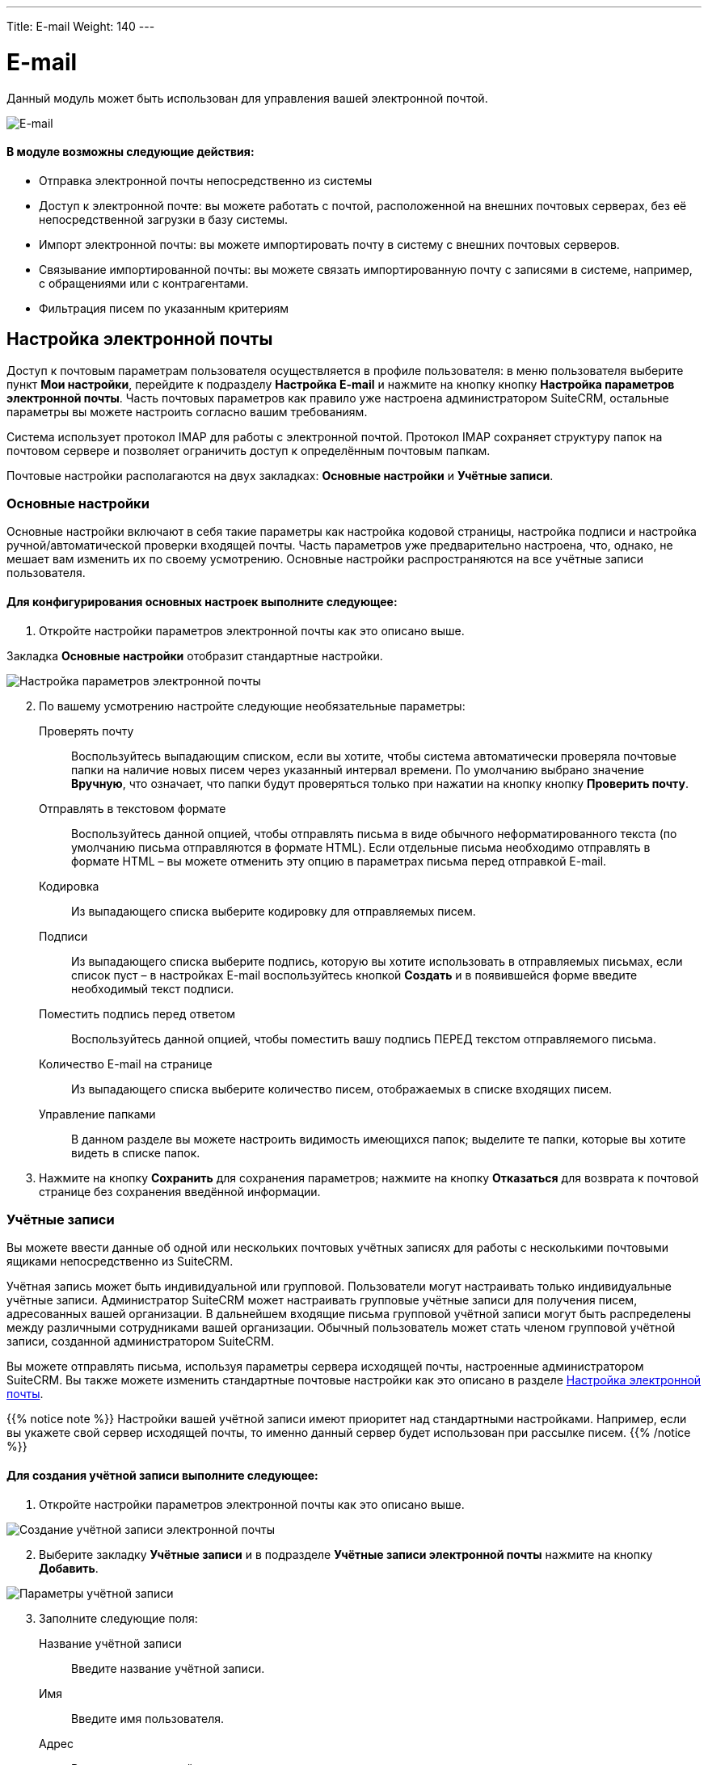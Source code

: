 ---
Title: E-mail
Weight: 140
---

:author: likhobory
:email: likhobory@mail.ru

:toc:
:toc-title: Оглавление 

:experimental:   

:imagesdir: /images/ru/user/core-modules/E-mail

ifdef::env-github[:imagesdir: ./../../../../master/static/images/ru/user/core-modules/E-mail]

:btn: btn:

ifdef::env-github[:btn:]


= E-mail


Данный модуль может быть использован для управления вашей электронной почтой. 

image:image1.png[E-mail] 
 
[discrete]
==== В модуле возможны следующие действия:

*	Отправка электронной почты непосредственно из системы 
*	Доступ к электронной почте: вы можете работать с почтой, расположенной на внешних почтовых серверах, без её непосредственной загрузки в базу системы. 
*	Импорт электронной почты: вы можете импортировать почту в систему с внешних почтовых серверов. 
*	Связывание импортированной почты: вы можете связать импортированную почту с записями в системе, например, с обращениями или с контрагентами.
*	Фильтрация писем по указанным критериям 



== Настройка электронной почты

Доступ к почтовым параметрам пользователя осуществляется в профиле пользователя: в меню пользователя выберите пункт *Мои настройки*, перейдите к подразделу *Настройка E-mail* и нажмите на кнопку кнопку {btn}[Настройка параметров электронной почты]. Часть почтовых параметров как правило уже настроена администратором SuiteCRM, остальные параметры вы можете настроить согласно вашим требованиям. 

Система использует протокол IMAP для работы с электронной почтой. Протокол IMAP  сохраняет структуру папок на почтовом сервере и позволяет ограничить доступ к определённым почтовым папкам.

Почтовые настройки располагаются на двух закладках: *Основные настройки* и *Учётные записи*.

=== Основные настройки

Основные настройки включают в себя такие параметры как настройка кодовой страницы, настройка подписи и настройка ручной/автоматической проверки входящей почты. Часть параметров уже предварительно настроена, что, однако, не мешает вам изменить их по своему усмотрению. Основные настройки распространяются на все учётные записи пользователя.  

[discrete]
==== Для конфигурирования основных настроек выполните следующее:

 .	Откройте настройки параметров электронной почты как это описано выше.

Закладка *Основные настройки* отобразит стандартные настройки. 

image:image2.png[Настройка параметров электронной почты] 
 
[start=2] 
 .	По вашему усмотрению настройте следующие необязательные параметры: 

Проверять почту:: Воспользуйтесь выпадающим списком, если вы хотите, чтобы система автоматически проверяла почтовые папки на наличие новых писем через указанный интервал времени. По умолчанию выбрано значение *Вручную*, что означает, что папки будут проверяться только при нажатии на кнопку кнопку {btn}[Проверить почту]. 
Отправлять в текстовом формате:: Воспользуйтесь данной опцией, чтобы отправлять письма в виде обычного неформатированного текста (по умолчанию письма отправляются в формате HTML).  Если отдельные письма необходимо отправлять в формате HTML – вы можете отменить эту опцию в параметрах письма перед отправкой E-mail.
Кодировка:: Из выпадающего списка выберите кодировку для отправляемых писем. 
Подписи:: Из выпадающего списка выберите подпись, которую вы хотите использовать в отправляемых письмах, если список пуст – в настройках E-mail воспользуйтесь кнопкой {btn}[Создать] и в появившейся форме введите необходимый текст подписи. 
Поместить подпись перед ответом:: Воспользуйтесь данной опцией, чтобы поместить вашу подпись ПЕРЕД текстом отправляемого письма. 
Количество E-mail на странице:: Из выпадающего списка выберите количество писем, отображаемых в списке входящих писем. 
Управление папками:: В данном разделе вы можете настроить видимость имеющихся папок; выделите те папки, которые вы хотите видеть в списке папок. 

[start=3]
 .	Нажмите на кнопку {btn}[Сохранить] для сохранения параметров; нажмите на кнопку {btn}[Отказаться] для возврата к почтовой странице без сохранения введённой информации. 


=== Учётные записи

Вы можете ввести данные об одной или нескольких почтовых учётных записях для работы с несколькими почтовыми ящиками непосредственно из SuiteCRM. 

Учётная запись может быть индивидуальной или групповой. Пользователи могут настраивать только индивидуальные учётные записи. Администратор SuiteCRM может настраивать групповые учётные записи для получения писем, адресованных вашей организации. В дальнейшем входящие письма групповой учётной записи могут быть распределены  между  различными сотрудниками вашей организации. Обычный пользователь может стать членом групповой учётной записи, созданной администратором SuiteCRM.
  
Вы можете отправлять письма, используя параметры сервера исходящей почты, настроенные администратором SuiteCRM. Вы также можете изменить стандартные почтовые настройки как это описано в разделе <<Настройка электронной почты>>.

{{% notice note %}}
Настройки вашей учётной записи имеют приоритет над стандартными настройками. Например, если вы укажете свой сервер исходящей почты, то именно данный сервер будет использован при рассылке писем.
{{% /notice %}}

[discrete]
==== Для создания учётной записи выполните следующее:

 .	Откройте настройки параметров электронной почты как это описано выше.
 
image:image3.png[Создание учётной записи электронной почты] 

[start=2]
 .	Выберите закладку *Учётные записи* и в подразделе *Учётные записи электронной почты* нажмите на кнопку {btn}[Добавить].

image:image4.png[Параметры учётной записи] 
 
[start=3]
 .	Заполните следующие поля:
Название учётной записи:: Введите название учётной записи.
Имя:: Введите имя пользователя.
Адрес:: Введите электронный адрес пользователя.
Логин:: Введите логин пользователя, некоторые почтовые серверы в качестве логина требуют указывать электронный адрес пользователя.
Пароль:: Введите пароль пользователя.
Сервер входящей почты:: Введите адрес сервера входящей почты.
Протокол почтового сервера:: Из выпадающего списка выберите протокол IMAP. 
При выборе протокола  IMAP в настройках отображаются дополнительные поля:

Проверяемые папки::: По умолчанию проверяется папка *INBOX*, при необходимости нажмите на кнопку {btn}[Выбрать] для просмотра доступных папок почтового сервера. После выбора необходимых папок нажмите на кнопку {btn}[ОК]. Для выбора сразу нескольких папок используйте клавиши *Shift* или *Ctrl*. Содержимое выбранных папок будет отображаться в списке входящих писем. 
Удалённые::: Нажмите на кнопку {btn}[Выбрать] для выбора папки для удалённых писем. После выбора папки нажмите на кнопку {btn}[ОК].

Отправленные::: Нажмите на кнопку {btn}[Выбрать] для выбора папки для отправленных писем. После выбора папки нажмите на кнопку {btn}[ОК].

Порт:: Система автоматически заполняет данное поле при выборе почтового протокола. 
Использовать SSL:: Отметьте данную опцию, если  сервер использует  SSL-соединение. Система автоматически настраивает данный параметр, если выбрана опция  *Установить параметры Gmail™*.

Нажмите на кнопку {btn}[Тест настроек] для проверки корректности введённых данных. 

[start=4]
 . В подразделе *Параметры исходящей почты* настройте следующие параметры:

Также пересылать на адрес:: Если вы хотите, чтобы все исходящие письма также пересылались на дополнительный адрес – укажите его здесь.
Сервер исходящей почты:: Из выпадающего списка выберите сервер исходящей почты. Вы можете использовать как стандартный исходящей почты, так и указать новый, как это описано в разделе <<Добавление сервера исходящей почты>>.

[start=5]
 .	Нажмите на кнопку {btn}[Сохранить] для создания учётной записи.

Текущая учётная запись отображается и подсвечивается в списке активных учётных записей, который расположен в левой части формы. В этом списке отображаются все созданные вами учётные записи. Если вы выбираете другую учётную запись, то вы не сможете работать с письмами предыдущей учётной записи. Те групповые учётные записи, к которым вы имеете доступ, также отображаются в списке активных учётных записей.  При выборе нескольких учётных записей удерживайте клавишу Ctrl (для пользователей Windows) или  клавишу CMD (для пользователей Macintosh).

[start=6]
 .	Для добавления другой учётной записи нажмите на кнопку {btn}[Добавить] или нажмите на кнопку {btn}[Закрыть] для закрытия окна настроек.

== Добавление сервера исходящей почты

 .	Откройте настройки параметров электронной почты как это описано выше и в подразделе *Серверы исходящей почты* нажмите на кнопку {btn}[Добавить].  Вы можете выбрать предустановленные параметры для Gmail, Yahoo!, Exchange, или указать собственные параметры. Для добавления информации о почтовом сервере Google нажмите на кнопку {btn}[Установить параметры Gmail]. Система соответствующим образом заполнит все необходимые поля. 
 .	Укажите имя и адрес отправителя, имя сервера, порт логин и пароль (если используется SMTP-аутентификация).

image:image5.png[Параметры сервера исходящей почты]  

[start=3]
 .	Нажмите на кнопку {btn}[Отправка тестового письма] для проверки настроек сервера исходящей почты. 
 .	Нажмите на кнопку {btn}[Готово] для сохранения параметров сервера, в этом случае название сервера появится в выпадающем списке серверов исходящей почты. 

== Описание элементов интерфейса
 
Форма списка электронной почты содержит как стандартные элементы (например, элементы 
link:../../introduction/user-interface/views/#_навигация_и_сортировка[навигации и сортировки записей]), так и специфические значки и кнопки:

[horizontal] 
image:image1a.png[Кнопка переключения между учётными записями]:: Кнопка переключения между учётными записями электронной почты и выбора почтовой папки.
image:image1b.png[Непрочитанные сообщения]:: Непрочитанные сообщения отображаются на пурпурном фоне.
image:image1c.png[Письма с вложениями]:: Этим значком помечаются письма с вложениями. 
image:image1d.png[Импортированные письма]:: Этим значком помечаются письма, <<Импорт писем в систему,импортированные>> в систему.
image:image1e.png[Важные письма]:: Этим значком помечаются *важные* письма.

Панель кнопок содержит следующие элементы:

[cols="1,4"] 
|===
|image:image1f.png[Меню действий]|Меню действий - используется для массовой работы с письмами: <<Импорт писем в систему,импорт писем в систему>>, установка отметок *прочитанное/непрочитанное*, *важное/обычное*. 
|image:image1g.png[Создание нового письма]|<<Создание и отправка электронных писем,Создание нового письма>>.
|image:image1h.png[Открытие профиля текущего пользователя]|Открытие профиля текущего пользователя. В нижней части закладки *Профиль пользователя* расположена кнопка 
link:../../introduction/managing-user-accounts/#_настройка_почтовых_параметров_пользователя[настройки почтовых параметров].
|image:image1i.png[Получение почты]|Получение почты 
link:./#_учётные_записи[персональной учётной записи]. 
*Обратите внимание:* проверка групповой учётной записи происходит автоматически по расписанию 
link:../../../admin/administration-panel/system/#_планировщик[планировщика].
|image:image1j.png[Выбор почтовой папки]| Выбор почтовой папки. Повторяет функционал кнопки переключения между 
link:./#_учётные_записи[учётными записями].
|image:image1k.png[Фильтрация писем]|
link:../../introduction/user-interface/search/#_фильтр[Фильтрация] писем по указанным критериям.
|image:image1l.png[]|Настройка колонок - настройка видимости и порядка расположения колонок 
link:../../introduction/user-interface/views/#_форма_списка[Формы списка].
|=== 

 
== Создание и отправка электронных писем

В процессе составления письма вы можете изменить некоторые параметры, например, выбрать учётную запись, от имени которой будет оправлено письмо, либо выбрать шаблон письма, на основе которого будет составлено текущее письмо. Вы также можете связать создаваемое письмо (как до отправки, так и после) с какой-либо существующей записью в системе.

При необходимости вы можете создавать и отправлять электронные письма напрямую из других модулей системы (например, при просмотре контактов или контрагентов), используя форму быстрого создания E-mail. Для этого нажмите на электронном адресе в Форме списка или в Форме просмотра той или иной записи или воспользуйтесь кнопкой {btn}[Создать E-mail] в Форме просмотра записи.

[discrete]
==== Для создания электронного письма выполните следующее:

 .	Нажмите либо на пункт меню *Создать E-mail*, либо на соответствующей кнопке, расположенной в верхней части Формы списка.
 .	Для создания письма на основе существующего шаблона выберите необходимый шаблон из выпадающего списка.
 .	В появившейся форме заполните следующие поля: 

От:: Для отправки письма от имени конкретной учётной записи воспользуйтесь выпадающим списком и выберите соответствующую запись. В списке представлены все созданные вами или администратором SuiteCRM учётные записи. 
			
image:image6.png[Создание электронного письма] 

Кому:: Укажите электронные адреса одного или более получателей. Это можно сделать 
либо вручную, либо через всплывающее меню, где можно выбрать необходимый адрес из списка Контактов, Контрагентов, Предварительных контактов, Адресатов или пользователей системы. 
При необходимости отправки копии или скрытой копии письма – заполните аналогичным образом соответствующие поля. 
Тема:: Укажите тему письма.

В поле текстового редактора наберите текст письма. При необходимости форматирования текста – выделите необходимый фрагмент текста  и воспользуйтесь кнопками на панели инструментов текстового редактора. 

Для добавления к письму вложения или документа, импортированного в систему, воспользуйтесь кнопками *Прикрепить файлы* или *Прикрепить документы*. для удаления вложения нажмите на соответствующий значок слева от вложения. 

[start=4]
 .	Подпись в письме может быть как указана вручную, так и выбрана из заранее созданных вариантов, как это описано в разделе <<Основные настройки>>. 
 .	Для связывания письма с записью в системе укажите необходимый модуль в выпадающем списке и нажмите на кнопку   для выбора необходимой записи из списка. 

При ручном вводе символов в правое поле система выполняет быстрый поиск совпадающих значений и выводит их тут же в виде выпадающего списка:
 
image:image7.png[Связывание письма с записью в системе]
 
При вводе ФИО результат поиска зависит от установленного формата ФИО в настройках пользователя: если указан формат *Обращение-Фамилия-Имя* (slf), то поиск будет осуществляться по фамилии, если указан формат *Обращение-Имя-Фамилия* (sfl), то поиск будет осуществляться по имени. Обращение при этом игнорируется.

[start=6]
 .	При работе с письмом используйте следующие кнопки:

[cols="1,4"]
|====
|image:image7a.png[Отправить письмо]
|Отправить письмо.
|image:image7b.png[Прикрепить файлы]
|Прикрепить файлы.
|image:image7c.png[Прикрепить документы]
|Прикрепить 
link:../documents[документы].
|image:image7d.png[Сохранить черновик]
|Сохранить черновик в папке *Черновики*.
|image:image7e.png[Закрыть сообщение]
|Закрыть сообщение.
|====

[discrete]
==== В модуле вы можете выполнять следующие действия:

Проверка поступившей почты:: Нажмите на кнопку {btn}[Поверить почту]. При поступлении новых писем они будут отображены в списке входящей почты. 
Просмотр поступившей почты:: Нажмите на соответствующем письме и его содержимое отобразится в Форме просмотра. 
Изменение статуса письма (прочитанное, непрочитанное, важное, обычное):: В Форме списка отметьте необходимые письма и в меню *Действия* выберите необходимый статус. 
Связывание импортированных электронных писем с записями системы:: За более подробной информацией обратитесь к разделу <<Импорт писем в систему>>.

[discrete]
==== Из Формы просмотра письма возможны следующие действия:

Импортирование письма в систему:: В процессе импорта вы можете связать письмо с необходимой записью.  За более подробной информацией обратитесь к разделу <<Импорт писем в систему>>.
Ответ на поступившее письмо:: В меню *Действия* выберите пункт *Ответить*. 
Ответ всем получателям:: В меню *Действия* выберите пункт *Ответить всем*. Письмо будет отправлено как отправителю, так и всем получателям, перечисленным в поле *Копия* и *Скрытая копия*.
Пересылка письма:: В меню *Действия* выберите пункт *Переслать* и введите новый адрес получателя.
Удаление с сервера:: Удаление текущего письма с IMAP-сервера.


== Импорт писем в систему

[cols=",",options="!header"]
|========
|Импортирование писем позволяет вам более гибко управлять ими в системе. Вы можете назначать импортированные письма другим пользователям, создавать на их основе различные записи системы при помощи соответствующих пунктов меню *Действия*.
|image:image9.png[Перечень действий над импортированными письмами] 
|========


[discrete]
==== Для импорта писем в систему выполните следующее:

 .	Откройте письмо в Форме просмотра и в меню *Действия* выберите пункт *Импорт*

 .	В появившемся диалоговом окне при необходимости введите следующую информацию:

image:image8.png[Импорт писем в систему]
 
Ответственный(ая):: Введите ответственного пользователя.
Связано с:: При необходимости выберите модуль и нажмите на кнопку {btn}[Выбрать] для выбора соответствующей записи, которая будет связана с письмом. 

[start=3]
 .	Нажмите на кнопку {btn}[ОК] для импорта письма в базу данных системы; нажмите на кнопку {btn}[Отказаться] для отмены импорта. 

Если необходимо выполнить одновременный импорт сразу нескольких писем - отметьте необходимые записи в Форме списка и в меню *Действия* выберите пункт *Импорт*. 
 
{{% notice tip %}}
Связать импортированное письмо с теми или иными записями в системе вы можете через субпанели, доступные в Форме просмотра письма.
{{% /notice %}}

